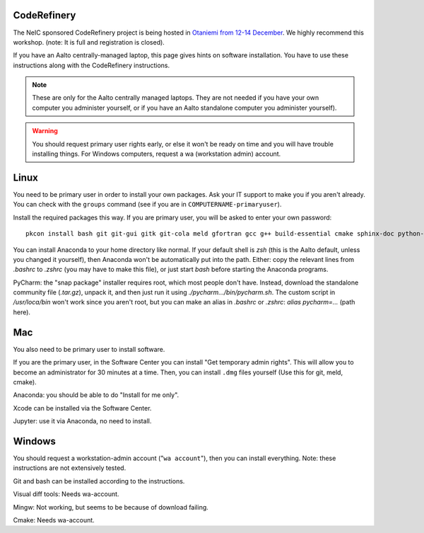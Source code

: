 CodeRefinery
============

The NeIC sponsored CodeRefinery project is being hosted in `Otaniemi
from 12-14 December <cre_>`_.  We highly recommend this workshop.
(note: It is full and registration is closed).

.. _cre: http://coderefinery.org/workshops/2017-12-12-espoo/

If you have an Aalto centrally-managed laptop, this page gives hints
on software installation.  You have to use these instructions
along with the CodeRefinery instructions.

.. note::

  These are only for the Aalto centrally managed laptops.  They are
  not needed if you have your own computer you administer yourself, or
  if you have an Aalto standalone computer you administer yourself).

.. warning::

   You should request primary user rights early, or else it won't be
   ready on time and you will have trouble installing things.  For
   Windows computers, request a wa (workstation admin) account.



Linux
=====

You need to be primary user in order to install your own packages.
Ask your IT support to make you if you aren't already.  You can check
with the ``groups`` command (see if you are in
``COMPUTERNAME-primaryuser``).

Install the required packages this way.  If you are primary user, you
will be asked to enter your own password::

  pkcon install bash git git-gui gitk git-cola meld gfortran gcc g++ build-essential cmake sphinx-doc python-pytest python-pep8 python-cffi

You can install Anaconda to your home directory like normal.  If your
default shell is `zsh` (this is the Aalto default, unless you changed
it yourself), then Anaconda won't be automatically put into the path.
Either: copy the relevant lines from `.bashrc` to `.zshrc` (you may
have to make this file), or just start `bash` before starting the
Anaconda programs.

PyCharm: the "snap package" installer requires root, which most people
don't have.  Instead, download the standalone community file
(`.tar.gz`), unpack it, and then just run it using
`./pycharm.../bin/pycharm.sh`.  The custom script in `/usr/loca/bin`
won't work since you aren't root, but you can make an alias in
`.bashrc` or `.zshrc`: `alias pycharm=...` (path here).


Mac
===

You also need to be primary user to install software.

If you are the primary user, in the Software Center you can install
"Get temporary admin rights".  This will allow you to become an
administrator for 30 minutes at a time.  Then, you can install
``.dmg`` files yourself (Use this for git, meld, cmake).

Anaconda: you should be able to do "Install for me only".

Xcode can be installed via the Software Center.

Jupyter: use it via Anaconda, no need to install.



Windows
=======

You should request a workstation-admin account ("``wa account``"),
then you can install everything.  Note: these instructions are not
extensively tested.

Git and bash can be installed according to the instructions.

Visual diff tools: Needs wa-account.

Mingw: Not working, but seems to be because of download failing.

Cmake: Needs wa-account.


